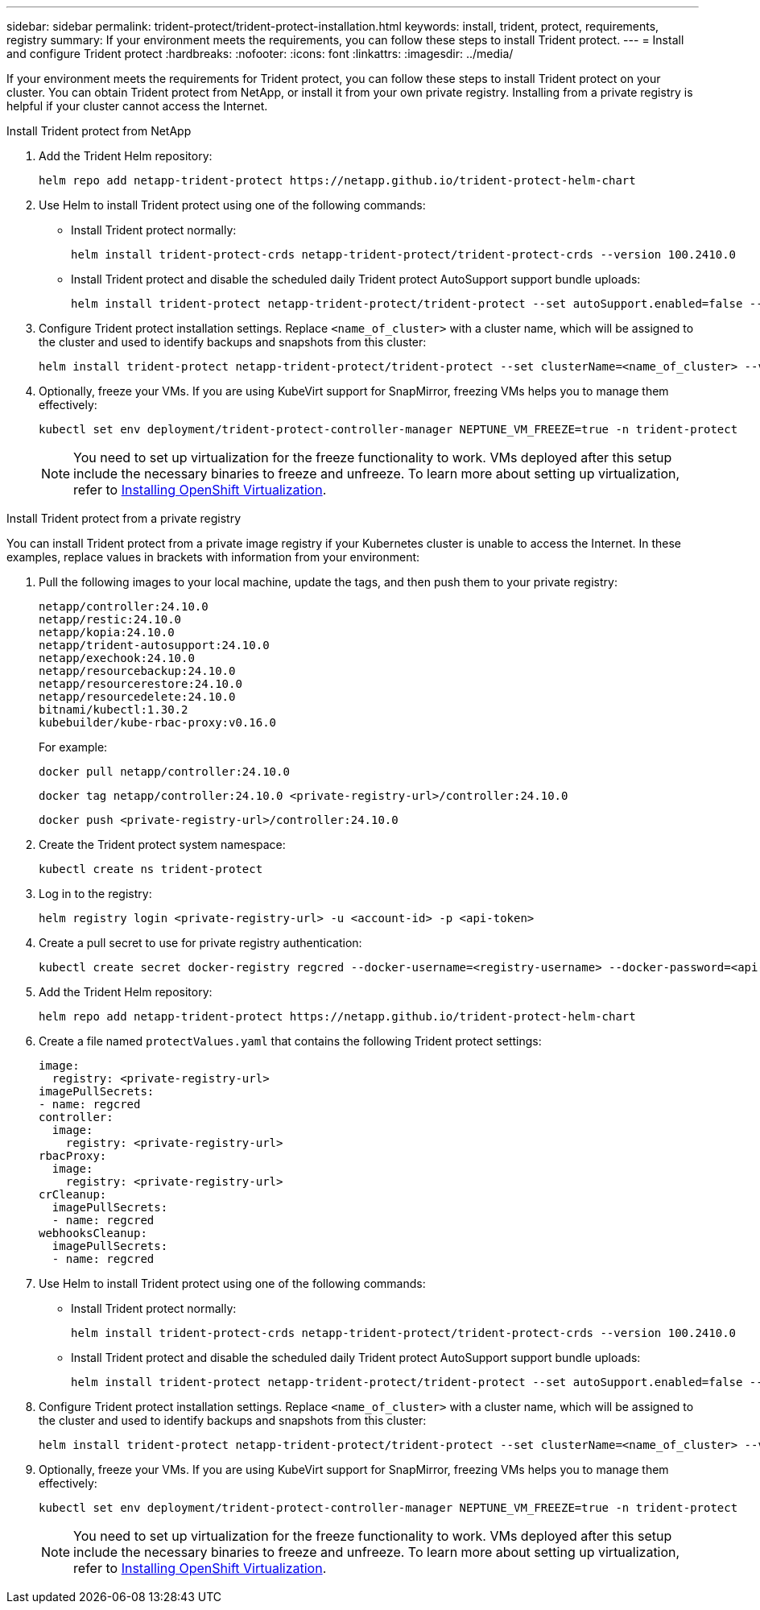 ---
sidebar: sidebar
permalink: trident-protect/trident-protect-installation.html
keywords: install, trident, protect, requirements, registry
summary: If your environment meets the requirements, you can follow these steps to install Trident protect.
---
= Install and configure Trident protect
:hardbreaks:
:nofooter:
:icons: font
:linkattrs:
:imagesdir: ../media/

[.lead]
If your environment meets the requirements for Trident protect, you can follow these steps to install Trident protect on your cluster. You can obtain Trident protect from NetApp, or install it from your own private registry. Installing from a private registry is helpful if your cluster cannot access the Internet.


[role="tabbed-block"]
====
.Install Trident protect from NetApp
--

. Add the Trident Helm repository:
+
[source,console]
----
helm repo add netapp-trident-protect https://netapp.github.io/trident-protect-helm-chart
----

. Use Helm to install Trident protect using one of the following commands:
+
* Install Trident protect normally:
+
[source,console]
----
helm install trident-protect-crds netapp-trident-protect/trident-protect-crds --version 100.2410.0
----
* Install Trident protect and disable the scheduled daily Trident protect AutoSupport support bundle uploads:
+
[source,console]
----
helm install trident-protect netapp-trident-protect/trident-protect --set autoSupport.enabled=false --version 100.2410.0 --create-namespace --namespace trident-protect
----
. Configure Trident protect installation settings. Replace `<name_of_cluster>` with a cluster name, which will be assigned to the cluster and used to identify backups and snapshots from this cluster:
+
[source,console]
----
helm install trident-protect netapp-trident-protect/trident-protect --set clusterName=<name_of_cluster> --version 100.2410.0 --create-namespace --namespace trident-protect
----
. Optionally, freeze your VMs. If you are using KubeVirt support for SnapMirror, freezing VMs helps you to manage them effectively:
+
[source,console]
----
kubectl set env deployment/trident-protect-controller-manager NEPTUNE_VM_FREEZE=true -n trident-protect
----
+
NOTE: You need to set up virtualization for the freeze functionality to work. VMs deployed after this setup include the necessary binaries to freeze and unfreeze. To learn more about setting up virtualization, refer to link:https://docs.openshift.com/container-platform/4.16/virt/install/installing-virt.html[Installing OpenShift Virtualization^].

--
.Install Trident protect from a private registry
--
You can install Trident protect from a private image registry if your Kubernetes cluster is unable to access the Internet. In these examples, replace values in brackets with information from your environment:

. Pull the following images to your local machine, update the tags, and then push them to your private registry:
+
[source,console]
----
netapp/controller:24.10.0
netapp/restic:24.10.0
netapp/kopia:24.10.0
netapp/trident-autosupport:24.10.0
netapp/exechook:24.10.0
netapp/resourcebackup:24.10.0
netapp/resourcerestore:24.10.0
netapp/resourcedelete:24.10.0
bitnami/kubectl:1.30.2
kubebuilder/kube-rbac-proxy:v0.16.0
----
+
For example:
+
[source,console]
----
docker pull netapp/controller:24.10.0
----
+
[source,console]
----
docker tag netapp/controller:24.10.0 <private-registry-url>/controller:24.10.0
----
+
[source,console]
----
docker push <private-registry-url>/controller:24.10.0
----

. Create the Trident protect system namespace:
+
[source,console]
----
kubectl create ns trident-protect
----
. Log in to the registry:
+
[source,console]
----
helm registry login <private-registry-url> -u <account-id> -p <api-token>
----
. Create a pull secret to use for private registry authentication:
+
[source,console]
----
kubectl create secret docker-registry regcred --docker-username=<registry-username> --docker-password=<api-token> -n trident-protect --docker-server=<private-registry-url>
----

. Add the Trident Helm repository:
+
[source,console]
----
helm repo add netapp-trident-protect https://netapp.github.io/trident-protect-helm-chart
----

. Create a file named `protectValues.yaml` that contains the following Trident protect settings:
+
[source,yaml]
----
image:
  registry: <private-registry-url>
imagePullSecrets:
- name: regcred
controller:
  image:
    registry: <private-registry-url>
rbacProxy:
  image:
    registry: <private-registry-url>
crCleanup:
  imagePullSecrets:
  - name: regcred
webhooksCleanup:
  imagePullSecrets:
  - name: regcred
----

. Use Helm to install Trident protect using one of the following commands:
+
* Install Trident protect normally:
+
[source,console]
----
helm install trident-protect-crds netapp-trident-protect/trident-protect-crds --version 100.2410.0
----
* Install Trident protect and disable the scheduled daily Trident protect AutoSupport support bundle uploads:
+
[source,console]
----
helm install trident-protect netapp-trident-protect/trident-protect --set autoSupport.enabled=false --version 100.2410.0 --create-namespace --namespace trident-protect
----
. Configure Trident protect installation settings. Replace `<name_of_cluster>` with a cluster name, which will be assigned to the cluster and used to identify backups and snapshots from this cluster:
+
[source,console]
----
helm install trident-protect netapp-trident-protect/trident-protect --set clusterName=<name_of_cluster> --version 100.2410.0 --create-namespace --namespace trident-protect -f protectValues.yaml
----

. Optionally, freeze your VMs. If you are using KubeVirt support for SnapMirror, freezing VMs helps you to manage them effectively:
+
[source,console]
----
kubectl set env deployment/trident-protect-controller-manager NEPTUNE_VM_FREEZE=true -n trident-protect
----
+
NOTE: You need to set up virtualization for the freeze functionality to work. VMs deployed after this setup include the necessary binaries to freeze and unfreeze. To learn more about setting up virtualization, refer to link:https://docs.openshift.com/container-platform/4.16/virt/install/installing-virt.html[Installing OpenShift Virtualization^].

--

====





////
. Log in to the registry:
+
[source,console]
----
helm registry login cr.astra.netapp.io -u <account-id> -p <api-token>
----

. Create a pull secret:
+
[source,console]
----
kubectl create secret docker-registry regcred --docker-username=<account-id> --docker-password=<api-token> -n trident-protect --docker-server= cr.astra.netapp.io
----
////